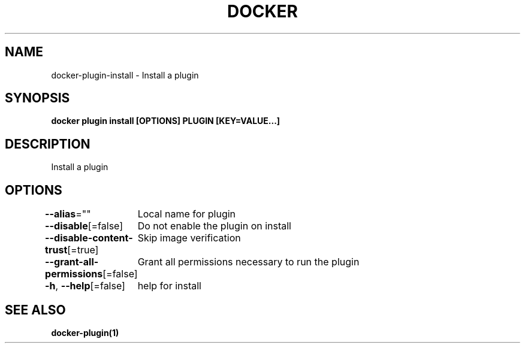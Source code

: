 .nh
.TH "DOCKER" "1" "Feb 2025" "Docker Community" "Docker User Manuals"

.SH NAME
docker-plugin-install - Install a plugin


.SH SYNOPSIS
\fBdocker plugin install [OPTIONS] PLUGIN [KEY=VALUE...]\fP


.SH DESCRIPTION
Install a plugin


.SH OPTIONS
\fB--alias\fP=""
	Local name for plugin

.PP
\fB--disable\fP[=false]
	Do not enable the plugin on install

.PP
\fB--disable-content-trust\fP[=true]
	Skip image verification

.PP
\fB--grant-all-permissions\fP[=false]
	Grant all permissions necessary to run the plugin

.PP
\fB-h\fP, \fB--help\fP[=false]
	help for install


.SH SEE ALSO
\fBdocker-plugin(1)\fP
